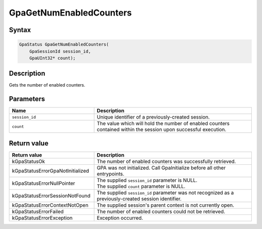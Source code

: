 .. Copyright (c) 2018-2024 Advanced Micro Devices, Inc. All rights reserved.

GpaGetNumEnabledCounters
@@@@@@@@@@@@@@@@@@@@@@@@

Syntax
%%%%%%

.. code-block:: c++

    GpaStatus GpaGetNumEnabledCounters(
        GpaSessionId session_id,
        GpaUInt32* count);

Description
%%%%%%%%%%%

Gets the number of enabled counters.

Parameters
%%%%%%%%%%

.. csv-table::
    :header: "Name", "Description"
    :widths: 35, 65

    "``session_id``", "Unique identifier of a previously-created session."
    "``count``", "The value which will hold the number of enabled counters contained within the session upon successful execution."

Return value
%%%%%%%%%%%%

.. csv-table::
    :header: "Return value", "Description"
    :widths: 35, 65

    "kGpaStatusOk", "The number of enabled counters was successfully retrieved."
    "kGpaStatusErrorGpaNotInitialized", "GPA was not initialized. Call GpaInitialize before all other entrypoints."
    "kGpaStatusErrorNullPointer", "| The supplied ``session_id`` parameter is NULL.
    | The supplied ``count`` parameter is NULL."
    "kGpaStatusErrorSessionNotFound", "The supplied ``session_id`` parameter was not recognized as a previously-created session identifier."
    "kGpaStatusErrorContextNotOpen", "The supplied session's parent context is not currently open."
    "kGpaStatusErrorFailed", "The number of enabled counters could not be retrieved."
    "kGpaStatusErrorException", "Exception occurred."
